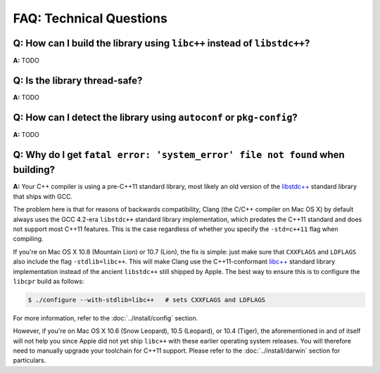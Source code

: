 FAQ: Technical Questions
========================

.. index:: libc++, libstdc++

**Q:** How can I build the library using ``libc++`` instead of ``libstdc++``?
-----------------------------------------------------------------------------

**A:** TODO

.. index:: threads; safety

**Q:** Is the library thread-safe?
----------------------------------

**A:** TODO

.. index:: Autotools, Autoconf, pkg-config

**Q:** How can I detect the library using ``autoconf`` or ``pkg-config``?
-------------------------------------------------------------------------

**A:** TODO

**Q:** Why do I get ``fatal error: 'system_error' file not found`` when building?
---------------------------------------------------------------------------------

**A:** Your C++ compiler is using a pre-C++11 standard library, most likely
an old version of the `libstdc++`_ standard library that ships with GCC.

The problem here is that for reasons of backwards compatibility, Clang (the
C/C++ compiler on Mac OS X) by default always uses the GCC 4.2-era
``libstdc++`` standard library implementation, which predates the C++11
standard and does not support most C++11 features. This is the case
regardless of whether you specify the ``-std=c++11`` flag when compiling.

If you're on Mac OS X 10.8 (Mountain Lion) or 10.7 (Lion), the fix is
simple: just make sure that ``CXXFLAGS`` and ``LDFLAGS`` also include the
flag ``-stdlib=libc++``. This will make Clang use the C++11-conformant
`libc++`_ standard library implementation instead of the ancient
``libstdc++`` still shipped by Apple. The best way to ensure this is to
configure the ``libcpr`` build as follows:

.. code-block:: bash

   $ ./configure --with-stdlib=libc++   # sets CXXFLAGS and LDFLAGS

For more information, refer to the :doc:`../install/config` section.

However, if you're on Mac OS X 10.6 (Snow Leopard), 10.5 (Leopard), or 10.4
(Tiger), the aforementioned in and of itself will not help you since Apple
did not yet ship ``libc++`` with these earlier operating system releases.
You will therefore need to manually upgrade your toolchain for C++11 support.
Please refer to the :doc:`../install/darwin` section for particulars.

.. _libc++:    http://libcxx.llvm.org/
.. _libstdc++: http://gcc.gnu.org/libstdc++/
